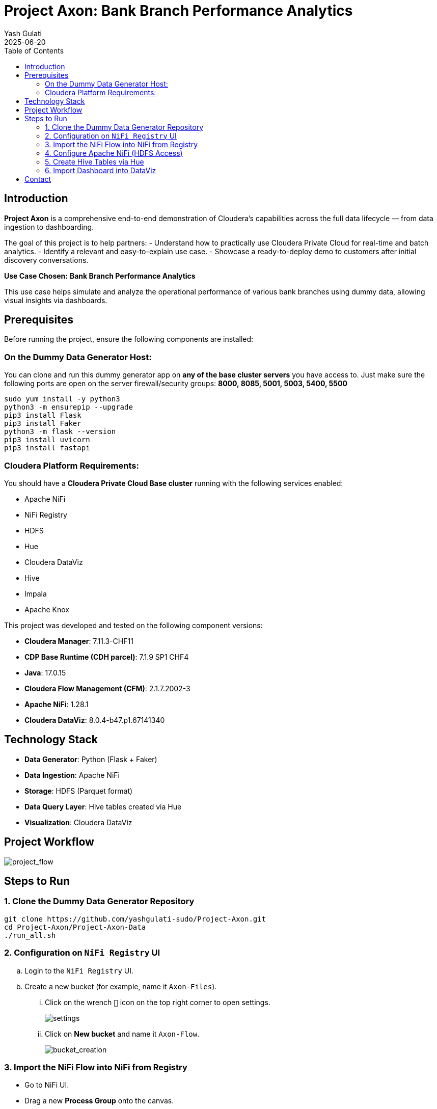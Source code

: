 = Project Axon: Bank Branch Performance Analytics
:author: Yash Gulati
:revdate: 2025-06-20
:toc:
:toclevels: 2

== Introduction

*Project Axon* is a comprehensive end-to-end demonstration of Cloudera’s capabilities across the full data lifecycle — from data ingestion to dashboarding. 

The goal of this project is to help partners:
- Understand how to practically use Cloudera Private Cloud for real-time and batch analytics.
- Identify a relevant and easy-to-explain use case.
- Showcase a ready-to-deploy demo to customers after initial discovery conversations.

**Use Case Chosen:** *Bank Branch Performance Analytics*

This use case helps simulate and analyze the operational performance of various bank branches using dummy data, allowing visual insights via dashboards.

== Prerequisites

Before running the project, ensure the following components are installed:

=== On the Dummy Data Generator Host:
You can clone and run this dummy generator app on **any of the base cluster servers** you have access to.  
Just make sure the following ports are open on the server firewall/security groups:  
**8000, 8085, 5001, 5003, 5400, 5500**
[source,shell]
----
sudo yum install -y python3
python3 -m ensurepip --upgrade
pip3 install Flask
pip3 install Faker
python3 -m flask --version
pip3 install uvicorn
pip3 install fastapi
----

=== Cloudera Platform Requirements:
You should have a **Cloudera Private Cloud Base cluster** running with the following services enabled:

- Apache NiFi  
- NiFi Registry  
- HDFS  
- Hue  
- Cloudera DataViz  
- Hive  
- Impala  
- Apache Knox

This project was developed and tested on the following component versions:

- **Cloudera Manager**: 7.11.3-CHF11  
- **CDP Base Runtime (CDH parcel)**: 7.1.9 SP1 CHF4  
- **Java**: 17.0.15  
- **Cloudera Flow Management (CFM)**: 2.1.7.2002-3  
- **Apache NiFi**: 1.28.1  
- **Cloudera DataViz**: 8.0.4-b47.p1.67141340

== Technology Stack

- **Data Generator**: Python (Flask + Faker)
- **Data Ingestion**: Apache NiFi
- **Storage**: HDFS (Parquet format)
- **Data Query Layer**: Hive tables created via Hue
- **Visualization**: Cloudera DataViz

== Project Workflow

image::../images/project_flow.png[project_flow]

== Steps to Run

=== 1. Clone the Dummy Data Generator Repository

[source,shell]
----
git clone https://github.com/yashgulati-sudo/Project-Axon.git
cd Project-Axon/Project-Axon-Data
./run_all.sh
----

=== 2. Configuration on `NiFi Registry` UI

.. Login to the `NiFi Registry` UI.
.. Create a new bucket (for example, name it `Axon-Files`).
... Click on the wrench `🔧` icon on the top right corner to open settings.
+
image::../images/settings.png[settings]
... Click on *New bucket* and name it `Axon-Flow`.
+
image::../images/Bucket_creation.png[bucket_creation]

=== 3. Import the NiFi Flow into NiFi from Registry

- Go to NiFi UI.
- Drag a new **Process Group** onto the canvas.
- Give it any name (e.g., `Project-Axon`).
+
image::../images/process_group.png[process group]
+
- After naming it, click **Import from Registry**.
- Select the `Axon-Flow` bucket, choose the `Project-Axon` flow and desired version, then click **Import**.
+
image::../images/import_version.png[import version]
+
- Inside the process group, right-click and select **Start**.
+
image::../images/start_flow.png[start flow]

NOTE: After starting the flow, run it for a maximum of 5 minutes. It will generate approximately **50–80 flow files**.  
After that, right-click and click **Stop**, otherwise it will continue generating files indefinitely.

IMPORTANT: While importing or configuring the flow, **note down the Kerberos Keytab path and Kerberos Principal** (you'll need these while configuring the `PutHDFS` processor in the next step).

=== 4. Configure Apache NiFi (HDFS Access)

To enable Hue and Hive to read files from HDFS, ensure NiFi has authenticated HDFS access using Kerberos.

==== Step 1: Locate the HDFS keytab file
[source,shell]
----
find / -name hdfs.keytab
----

==== Step 2: Verify keytab contents (optional)
[source,shell]
----
klist -kt /run/cloudera-scm-agent/process/1546343796-hdfs-NAMENODE/hdfs.keytab
----

==== Step 3: Authenticate with Kerberos
[source,shell]
----
kinit -kt /run/cloudera-scm-agent/process/1546343796-hdfs-NAMENODE/hdfs.keytab hdfs/pvcbasemaster.cldrsetup.local@CLDRSETUP.LOCAL
----

==== Step 4: Create HDFS target directory
[source,shell]
----
hdfs dfs -mkdir /Axon-Files
----

==== Step 5: Configure `PutHDFS` in NiFi

- Open the **PutHDFS** processor inside the process group.
- In the *Kerberos Credentials Service* field, click the arrow (`→`) to navigate to the controller service.
+
image::../images/put_hdfs.png[put hdfs]
+
- Click the **gear icon** (⚙️) to open the settings configuration.
- In the settings configuration, provide: **Kerberos Principal** and **Kerberos Keytab** file path.
+
image::../images/keytab.png[keytab credentials]
+
- Save and enable the controller service.

=== 5. Create Hive Tables via Hue

Go to Hue → Query Editor → Hive and run a sample query for one dataset (e.g., branches):

You can use the pre-written queries available in the `create_queries.txt` file located in the cloned folder.
For example, to create the `bank_branches` table:
[source,sql]
----
CREATE EXTERNAL TABLE branches (
  branch_id INT,
  branch_name STRING,
  location STRING,
  region STRING,
  manager_id STRING,
  IFSCCode STRING,
  established_date STRING
)
STORED AS PARQUET
LOCATION '/Axon-Files/BMS/branches/';
----

Repeat similar steps for the other datasets using the queries from the file.

=== 6. Import Dashboard into DataViz

- Go to Cloudera DataViz → *Data* tab → *Import visual artifacts*.
+
image::../images/import_visual.png[import visual]
+
- Upload the dashboard JSON file: `project_axon_dashboard.json`.
- Once imported, navigate to the *Visuals* tab and click on the dashboard to open and view it.
+
image::../images/dashboard.png[dashboard]

== Contact

For questions, feedback, or demo support, please reach out to the **Partner Solutions Engineering** team at Cloudera.
